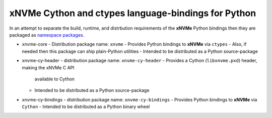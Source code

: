 ======================================================
 xNVMe Cython and ctypes language-bindings for Python
======================================================

In an attempt to separate the build, runtime, and distrbution requirements of
the **xNVMe** Python bindings then they are packaged as `namespace packages`_.

* xnvme-core
  - Distribution package name: ``xnvme``
  - Provides Python bindings to **xNVMe** via ``ctypes``
  - Also, if needed then this package can ship plain-Python utilities
  - Intended to be distributed as a Python source-package

* xnvme-cy-header
  - distribution package name: ``xnvme-cy-header``
  - Provides a Cython (``libxnvme.pxd``) header, making the xNVMe C API
    available to Cython
  - Intended to be distributed as a Python source-package

* xnvme-cy-bindings
  - distribution package name: ``xnvme-cy-bindings``
  - Provides Python bindings to **xNVMe** via ``Cython``
  - Intended to be distributed as a Python binary wheel

.. _namespace packages: https://packaging.python.org/en/latest/guides/packaging-namespace-packages/
